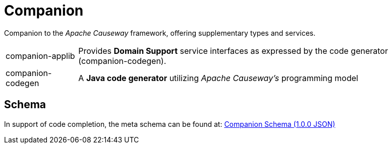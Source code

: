 = Companion

Companion to the _Apache Causeway_ framework, offering supplementary types and services.

[cols="1,5a"]
|===

| companion-applib 
| Provides *Domain Support* service interfaces as expressed by the code generator (companion-codegen).

| companion-codegen
| A *Java code generator* utilizing _Apache Causeway's_ programming model

|===

== Schema

In support of code completion, the meta schema can be found at: 
https://apache-causeway-committers.github.io/causewaystuff/schema/companion/v1.0.0/companion.json[Companion Schema (1.0.0 JSON)]

